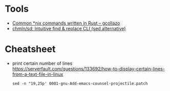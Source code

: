 * Tools

- [[https://gcollazo.com/common-nix-commands-written-in-rust/][Common *nix commands written in Rust – gcollazo]]
- [[https://github.com/chmln/sd][chmln/sd: Intuitive find & replace CLI (sed alternative)]]

* Cheatsheet

- print certain number of lines https://serverfault.com/questions/133692/how-to-display-certain-lines-from-a-text-file-in-linux
  : sed -n "19,25p' 0001-gnu-Add-emacs-counsel-projectile.patch
